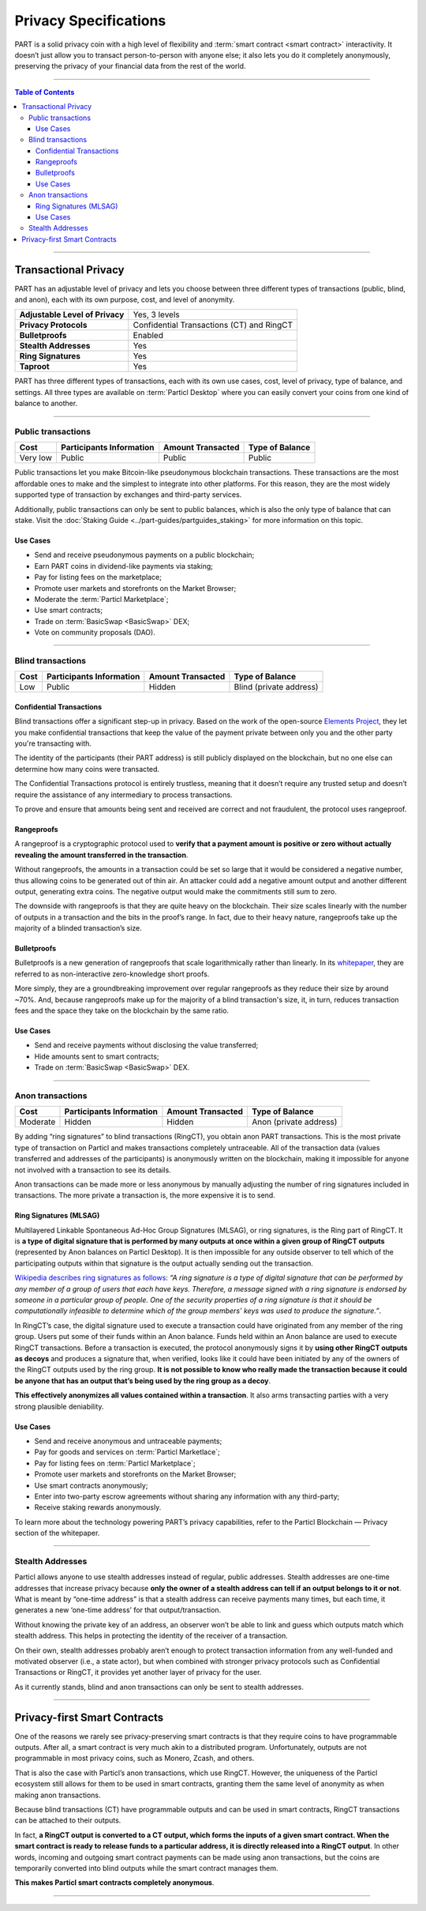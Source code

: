 ======================
Privacy Specifications
======================

.. title::
   PART Coin Privacy Specs

.. meta::
      
      :description lang=en: Learn more about Particl’s modern and flexible privacy coin PART.

PART is a solid privacy coin with a high level of flexibility and :term:`smart contract <smart contract>` interactivity. It doesn’t just allow you to transact person-to-person with anyone else; it also lets you do it completely anonymously, preserving the privacy of your financial data from the rest of the world. 

----

.. contents:: Table of Contents
   :local:
   :backlinks: none
   :depth: 3

----

Transactional Privacy
*********************

PART has an adjustable level of privacy and lets you choose between three different types of transactions (public, blind, and anon), each with its own purpose, cost, and level of anonymity.

+----------------------------------+---------------------------------------------+
| **Adjustable Level of Privacy**  | Yes, 3 levels                               |
+----------------------------------+---------------------------------------------+
| **Privacy Protocols**            | Confidential Transactions (CT) and RingCT   |
+----------------------------------+---------------------------------------------+
| **Bulletproofs**                 | Enabled                                     |
+----------------------------------+---------------------------------------------+
| **Stealth Addresses**            | Yes                                         |
+----------------------------------+---------------------------------------------+
| **Ring Signatures**              | Yes                                         |
+----------------------------------+---------------------------------------------+
| **Taproot**                      | Yes                                         |
+----------------------------------+---------------------------------------------+

PART has three different types of transactions, each with its own use cases, cost, level of privacy, type of balance, and settings. All three types are available on :term:`Particl Desktop` where you can easily convert your coins from one kind of balance to another.

----

Public transactions
===================

+-----------+------------------------------+-----------------------+---------------------+
| **Cost**  | **Participants Information** | **Amount Transacted** | **Type of Balance** |                                   
+-----------+------------------------------+-----------------------+---------------------+
| Very low  | Public                       | Public                | Public              |                                   
+-----------+------------------------------+-----------------------+---------------------+

Public transactions let you make Bitcoin-like pseudonymous blockchain transactions. These transactions are the most affordable ones to make and the simplest to integrate into other platforms. For this reason, they are the most widely supported type of transaction by exchanges and third-party services.

Additionally, public transactions can only be sent to public balances, which is also the only type of balance that can stake. Visit the :doc:`Staking Guide <../part-guides/partguides_staking>` for more information on this topic.

Use Cases
^^^^^^^^^

- Send and receive pseudonymous payments on a public blockchain;
- Earn PART coins in dividend-like payments via staking;
- Pay for listing fees on the marketplace;
- Promote user markets and storefronts on the Market Browser;
- Moderate the :term:`Particl Marketplace`;
- Use smart contracts;
- Trade on :term:`BasicSwap <BasicSwap>` DEX;
- Vote on community proposals (DAO).

----

Blind transactions
==================

+-----------+------------------------------+-----------------------+-------------------------+
| **Cost**  | **Participants Information** | **Amount Transacted** | **Type of Balance**     |                                   
+-----------+------------------------------+-----------------------+-------------------------+
| Low       | Public                       | Hidden                | Blind (private address) |                                   
+-----------+------------------------------+-----------------------+-------------------------+

Confidential Transactions
^^^^^^^^^^^^^^^^^^^^^^^^^

Blind transactions offer a significant step-up in privacy. Based on the work of the open-source `Elements Project <https://elementsproject.org/features/confidential-transactions/investigation>`_, they let you make confidential transactions that keep the value of the payment private between only you and the other party you're transacting with.

The identity of the participants (their PART address) is still publicly displayed on the blockchain, but no one else can determine how many coins were transacted.

The Confidential Transactions protocol is entirely trustless, meaning that it doesn’t require any trusted setup and doesn’t require the assistance of any intermediary to process transactions.

To prove and ensure that amounts being sent and received are correct and not fraudulent, the protocol uses rangeproof.

Rangeproofs
^^^^^^^^^^^

A rangeproof is a cryptographic protocol used to **verify that a payment amount is positive or zero without actually revealing the amount transferred in the transaction**. 

Without rangeproofs, the amounts in a transaction could be set so large that it would be considered a negative number, thus allowing coins to be generated out of thin air. An attacker could add a negative amount output and another different output, generating extra coins. The negative output would make the commitments still sum to zero.

The downside with rangeproofs is that they are quite heavy on the blockchain. Their size scales linearly with the number of outputs in a transaction and the bits in the proof’s range. In fact, due to their heavy nature, rangeproofs take up the majority of a blinded transaction’s size.

Bulletproofs
^^^^^^^^^^^^

Bulletproofs is a new generation of rangeproofs that scale logarithmically rather than linearly. In its `whitepaper <https://eprint.iacr.org/2017/1066.pdf>`_, they are referred to as non-interactive zero-knowledge short proofs. 

More simply, they are a groundbreaking improvement over regular rangeproofs as they reduce their size by around ~70%. And, because rangeproofs make up for the majority of a blind transaction's size, it, in turn, reduces transaction fees and the space they take on the blockchain by the same ratio.

.. seealso::

 * Particl's Bulletproofs audit - `Report by Quarkslab <https://blog.quarkslab.com/resources/2019-07-05-audit-particl-bulletproof-mlsag/particl_audit_report.pdf>`_
 * Confidential Transactions whitepaper - `Confidential Transactions investigation <https://elementsproject.org/features/confidential-transactions/investigation>`_
 * Bulletproofs whitepaper - `Bulletproofs <https://eprint.iacr.org/2017/1066.pdf>`_ 

Use Cases
^^^^^^^^^

- Send and receive payments without disclosing the value transferred;
- Hide amounts sent to smart contracts;
- Trade on :term:`BasicSwap <BasicSwap>` DEX.

----

Anon transactions
=================

+-----------+------------------------------+-----------------------+------------------------+
| **Cost**  | **Participants Information** | **Amount Transacted** | **Type of Balance**    |                                   
+-----------+------------------------------+-----------------------+------------------------+
| Moderate  | Hidden                       | Hidden                | Anon (private address) |                                   
+-----------+------------------------------+-----------------------+------------------------+

By adding “ring signatures” to blind transactions (RingCT), you obtain anon PART transactions. This is the most private type of transaction on Particl and makes transactions completely untraceable. All of the transaction data (values transferred and addresses of the participants) is anonymously written on the blockchain, making it impossible for anyone not involved with a transaction to see its details.

Anon transactions can be made more or less anonymous by manually adjusting the number of ring signatures included in transactions. The more private a transaction is, the more expensive it is to send.

Ring Signatures (MLSAG)
^^^^^^^^^^^^^^^^^^^^^^^

Multilayered Linkable Spontaneous Ad-Hoc Group Signatures (MLSAG), or ring signatures, is the Ring part of RingCT. It is **a type of digital signature that is performed by many outputs at once within a given group of RingCT outputs** (represented by Anon balances on Particl Desktop). It is then impossible for any outside observer to tell which of the participating outputs within that signature is the output actually sending out the transaction.

`Wikipedia describes ring signatures as follows <https://en.wikipedia.org/wiki/Ring_signature>`_: *“A ring signature is a type of digital signature that can be performed by any member of a group of users that each have keys. Therefore, a message signed with a ring signature is endorsed by someone in a particular group of people. One of the security properties of a ring signature is that it should be computationally infeasible to determine which of the group members’ keys was used to produce the signature.”*.

In RingCT’s case, the digital signature used to execute a transaction could have originated from any member of the ring group. Users put some of their funds within an Anon balance. Funds held within an Anon balance are used to execute RingCT transactions. Before a transaction is executed, the protocol anonymously signs it by **using other RingCT outputs as decoys** and produces a signature that, when verified, looks like it could have been initiated by any of the owners of the RingCT outputs used by the ring group. **It is not possible to know who really made the transaction because it could be anyone that has an output that’s being used by the ring group as a decoy**.

**This effectively anonymizes all values contained within a transaction**. It also arms transacting parties with a very strong plausible deniability.

.. seealso::

 * Particl's MLSAG audit - `Report by Quarkslab <https://blog.quarkslab.com/resources/2019-07-05-audit-particl-bulletproof-mlsag/particl_audit_report.pdf>`_
 * RingCT whitepaper - `Ring Confidential Transactions <https://eprint.iacr.org/2015/1098.pdf>`_

Use Cases
^^^^^^^^^

- Send and receive anonymous and untraceable payments;
- Pay for goods and services on :term:`Particl Marketlace`;
- Pay for listing fees on :term:`Particl Marketplace`;
- Promote user markets and storefronts on the Market Browser;
- Use smart contracts anonymously;
- Enter into two-party escrow agreements without sharing any information with any third-party;
- Receive staking rewards anonymously.

To learn more about the technology powering PART’s privacy capabilities, refer to the Particl Blockchain — Privacy section of the whitepaper.

----

Stealth Addresses
=================

Particl allows anyone to use stealth addresses instead of regular, public addresses. Stealth addresses are one-time addresses that increase privacy because **only the owner of a stealth address can tell if an output belongs to it or not**. What is meant by “one-time address” is that a stealth address can receive payments many times, but each time, it generates a new ‘one-time address’ for that output/transaction.

Without knowing the private key of an address, an observer won’t be able to link and guess which outputs match which stealth address. This helps in protecting the identity of the receiver of a transaction.

On their own, stealth addresses probably aren’t enough to protect transaction information from any well-funded and motivated observer (i.e., a state actor), but when combined with stronger privacy protocols such as Confidential Transactions or RingCT, it provides yet another layer of privacy for the user.

As it currently stands, blind and anon transactions can only be sent to stealth addresses.

----

Privacy-first Smart Contracts
*****************************

One of the reasons we rarely see privacy-preserving smart contracts is that they require coins to have programmable outputs. After all, a smart contract is very much akin to a distributed program. Unfortunately, outputs are not programmable in most privacy coins, such as Monero, Zcash, and others.

That is also the case with Particl’s anon transactions, which use RingCT. However, the uniqueness of the Particl ecosystem still allows for them to be used in smart contracts, granting them the same level of anonymity as when making anon transactions.

Because blind transactions (CT) have programmable outputs and can be used in smart contracts, RingCT transactions can be attached to their outputs.

In fact, **a RingCT output is converted to a CT output, which forms the inputs of a given smart contract. When the smart contract is ready to release funds to a particular address, it is directly released into a RingCT output**. In other words, incoming and outgoing smart contract payments can be made using anon transactions, but the coins are temporarily converted into blind outputs while the smart contract manages them.

**This makes Particl smart contracts completely anonymous**.

----

.. seealso::

 * PART Guides - :doc:`Send, Receive, and Convert PART <../part-guides/partguides_sendreceiveconvert>`
 * PART Guides - :doc:`Particl Desktop Wallet <../part-guides/partguides_desktop>`
 * PART Guides - :doc:`Buy and Sell PART <../particl-blockchain/blockchain_buysell>`